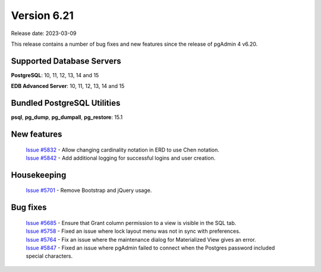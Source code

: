 ************
Version 6.21
************

Release date: 2023-03-09

This release contains a number of bug fixes and new features since the release of pgAdmin 4 v6.20.

Supported Database Servers
**************************
**PostgreSQL**: 10, 11, 12, 13, 14 and 15

**EDB Advanced Server**: 10, 11, 12, 13, 14 and 15

Bundled PostgreSQL Utilities
****************************
**psql**, **pg_dump**, **pg_dumpall**, **pg_restore**: 15.1


New features
************

  | `Issue #5832 <https://github.com/pgadmin-org/pgadmin4/issues/5832>`_ -  Allow changing cardinality notation in ERD to use Chen notation.
  | `Issue #5842 <https://github.com/pgadmin-org/pgadmin4/issues/5842>`_ -  Add additional logging for successful logins and user creation.

Housekeeping
************

  | `Issue #5701 <https://github.com/pgadmin-org/pgadmin4/issues/5701>`_ -  Remove Bootstrap and jQuery usage.

Bug fixes
*********

  | `Issue #5685 <https://github.com/pgadmin-org/pgadmin4/issues/5685>`_ -  Ensure that Grant column permission to a view is visible in the SQL tab.
  | `Issue #5758 <https://github.com/pgadmin-org/pgadmin4/issues/5758>`_ -  Fixed an issue where lock layout menu was not in sync with preferences.
  | `Issue #5764 <https://github.com/pgadmin-org/pgadmin4/issues/5764>`_ -  Fix an issue where the maintenance dialog for Materialized View gives an error.
  | `Issue #5847 <https://github.com/pgadmin-org/pgadmin4/issues/5847>`_ -  Fixed an issue where pgAdmin failed to connect when the Postgres password included special characters.
